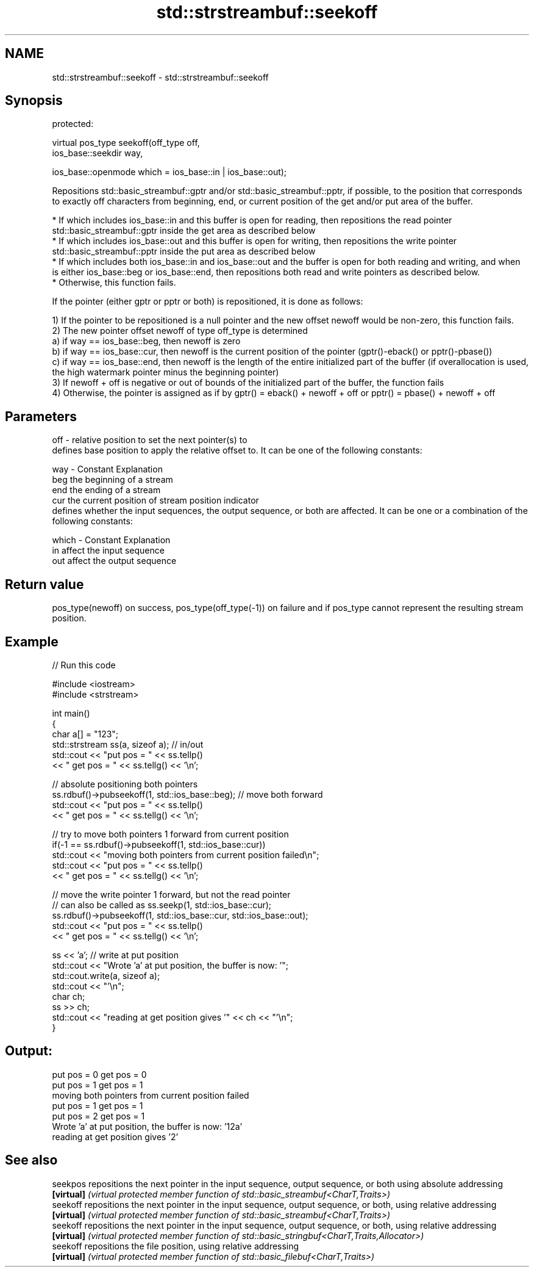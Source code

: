 .TH std::strstreambuf::seekoff 3 "2020.03.24" "http://cppreference.com" "C++ Standard Libary"
.SH NAME
std::strstreambuf::seekoff \- std::strstreambuf::seekoff

.SH Synopsis
   protected:

   virtual pos_type seekoff(off_type off,
   ios_base::seekdir way,

   ios_base::openmode which = ios_base::in | ios_base::out);

   Repositions std::basic_streambuf::gptr and/or std::basic_streambuf::pptr, if possible, to the position that corresponds to exactly off characters from beginning, end, or current position of the get and/or put area of the buffer.

     * If which includes ios_base::in and this buffer is open for reading, then repositions the read pointer std::basic_streambuf::gptr inside the get area as described below
     * If which includes ios_base::out and this buffer is open for writing, then repositions the write pointer std::basic_streambuf::pptr inside the put area as described below
     * If which includes both ios_base::in and ios_base::out and the buffer is open for both reading and writing, and when is either ios_base::beg or ios_base::end, then repositions both read and write pointers as described below.
     * Otherwise, this function fails.

   If the pointer (either gptr or pptr or both) is repositioned, it is done as follows:

   1) If the pointer to be repositioned is a null pointer and the new offset newoff would be non-zero, this function fails.
   2) The new pointer offset newoff of type off_type is determined
   a) if way == ios_base::beg, then newoff is zero
   b) if way == ios_base::cur, then newoff is the current position of the pointer (gptr()-eback() or pptr()-pbase())
   c) if way == ios_base::end, then newoff is the length of the entire initialized part of the buffer (if overallocation is used, the high watermark pointer minus the beginning pointer)
   3) If newoff + off is negative or out of bounds of the initialized part of the buffer, the function fails
   4) Otherwise, the pointer is assigned as if by gptr() = eback() + newoff + off or pptr() = pbase() + newoff + off

.SH Parameters

   off   - relative position to set the next pointer(s) to
           defines base position to apply the relative offset to. It can be one of the following constants:

   way   - Constant Explanation
           beg      the beginning of a stream
           end      the ending of a stream
           cur      the current position of stream position indicator
           defines whether the input sequences, the output sequence, or both are affected. It can be one or a combination of the following constants:

   which - Constant Explanation
           in       affect the input sequence
           out      affect the output sequence

.SH Return value

   pos_type(newoff) on success, pos_type(off_type(-1)) on failure and if pos_type cannot represent the resulting stream position.

.SH Example

   
// Run this code

 #include <iostream>
 #include <strstream>

 int main()
 {
     char a[] = "123";
     std::strstream ss(a, sizeof a); // in/out
     std::cout << "put pos = " << ss.tellp()
               << " get pos = " << ss.tellg() << '\\n';

     // absolute positioning both pointers
     ss.rdbuf()->pubseekoff(1, std::ios_base::beg); // move both forward
     std::cout << "put pos = " << ss.tellp()
               << " get pos = " << ss.tellg() << '\\n';

     // try to move both pointers 1 forward from current position
     if(-1 == ss.rdbuf()->pubseekoff(1, std::ios_base::cur))
         std::cout << "moving both pointers from current position failed\\n";
     std::cout << "put pos = " << ss.tellp()
               << " get pos = " << ss.tellg() << '\\n';

     // move the write pointer 1 forward, but not the read pointer
     // can also be called as ss.seekp(1, std::ios_base::cur);
     ss.rdbuf()->pubseekoff(1, std::ios_base::cur, std::ios_base::out);
     std::cout << "put pos = " << ss.tellp()
               << " get pos = " << ss.tellg() << '\\n';

     ss << 'a'; // write at put position
     std::cout << "Wrote 'a' at put position, the buffer is now: '";
     std::cout.write(a, sizeof a);
     std::cout << "'\\n";
     char ch;
     ss >> ch;
     std::cout << "reading at get position gives '" << ch << "'\\n";
 }

.SH Output:

 put pos = 0 get pos = 0
 put pos = 1 get pos = 1
 moving both pointers from current position failed
 put pos = 1 get pos = 1
 put pos = 2 get pos = 1
 Wrote 'a' at put position, the buffer is now: '12a'
 reading at get position gives '2'

.SH See also

   seekpos   repositions the next pointer in the input sequence, output sequence, or both using absolute addressing
   \fB[virtual]\fP \fI(virtual protected member function of std::basic_streambuf<CharT,Traits>)\fP
   seekoff   repositions the next pointer in the input sequence, output sequence, or both, using relative addressing
   \fB[virtual]\fP \fI(virtual protected member function of std::basic_streambuf<CharT,Traits>)\fP
   seekoff   repositions the next pointer in the input sequence, output sequence, or both, using relative addressing
   \fB[virtual]\fP \fI(virtual protected member function of std::basic_stringbuf<CharT,Traits,Allocator>)\fP
   seekoff   repositions the file position, using relative addressing
   \fB[virtual]\fP \fI(virtual protected member function of std::basic_filebuf<CharT,Traits>)\fP
